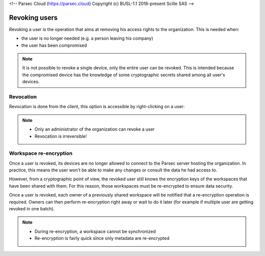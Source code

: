 <!-- Parsec Cloud (https://parsec.cloud) Copyright (c) BUSL-1.1 2016-present Scille SAS -->

.. _doc_userguide_revoke_user:

Revoking users
==============

Revoking a user is the operation that aims at removing his access rights to the organization. This is needed when:

- the user is no longer needed (e.g. a person leaving his company)
- the user has been compromised

.. note::

    It is not possible to revoke a single device, only the entire user can be revoked.
    This is intended because the compromised device has the knowledge of some
    cryptographic secrets shared among all user's devices.


Revocation
----------

Revocation is done from the client, this option is accessible by right-clicking on a user:

.. image:: screens/revoke_user.png
    :align: center
    :alt: Revoking user process

.. note::

    - Only an administrator of the organization can revoke a user
    - Revocation is irreversible!

Workspace re-encryption
-----------------------
.. _doc_userguide_revoke_user_workspace_re_encryption:

Once a user is revoked, its devices are no longer allowed to connect to the Parsec server hosting the organization. In practice, this means the user won't be able to make any changes or consult the data he had access to.

However, from a cryptographic point of view, the revoked user still knows the encryption keys of the workspaces that have been shared with them. For this reason, those workspaces must be re-encrypted to ensure data security.

Once a user is revoked, each owner of a previously shared workspace will be notified that a re-encryption operation is required. Owners can then perform re-encryption right away or wait to do it later (for example if multiple user are getting revoked in one batch).

.. image:: screens/reencrypt_workspace.png
    :align: center
    :alt: Workspace re-encryption process

.. note::

    - During re-encryption, a workspace cannot be synchronized
    - Re-encryption is fairly quick since only metadata are re-encrypted
